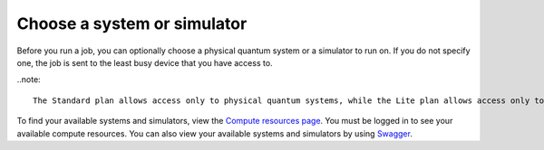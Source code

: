 Choose a system or simulator
============================

Before you run a job, you can optionally choose a physical quantum
system or a simulator to run on. If you do not specify one, the job is
sent to the least busy device that you have access to. 

..note::
    
    The Standard plan allows access only to physical quantum systems, while the Lite plan allows access only to simulators. 

To find your available systems and simulators, view the `Compute
resources page <https://cloud.ibm.com/quantum/resources>`__. You must be logged in to see your available compute
resources. You can also view your available systems and simulators by using 
`Swagger <https://us-east.quantum-computing.cloud.ibm.com/openapi/#/Programs/list-backends>`__.

